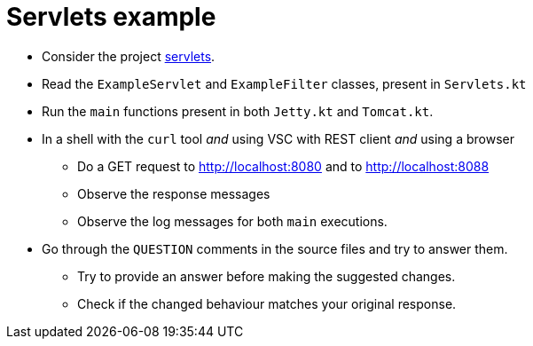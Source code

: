 = Servlets example

* Consider the project link:../../code/jvm/servlets[servlets].

* Read the `ExampleServlet` and `ExampleFilter` classes, present in `Servlets.kt`

* Run the `main` functions present in both `Jetty.kt` and `Tomcat.kt`.

* In a shell with the `curl` tool _and_ using VSC with REST client _and_ using a browser
    ** Do a GET request to http://localhost:8080 and to http://localhost:8088
    ** Observe the response messages
    ** Observe the log messages for both `main` executions.

* Go through the `QUESTION` comments in the source files and try to answer them.
    ** Try to provide an answer before making the suggested changes.
    ** Check if the changed behaviour matches your original response.
